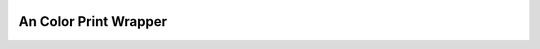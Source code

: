 .. image:: https://badge.fury.io/py/color-print.svg
    :target: https://badge.fury.io/py/color-print

.. image:: https://landscape.io/github/minghu6/color_print/develop/landscape.svg?style=flat
   :target: https://landscape.io/github/minghu6/color_print/develop
   :alt: Code Health


An Color Print Wrapper
----------------------



